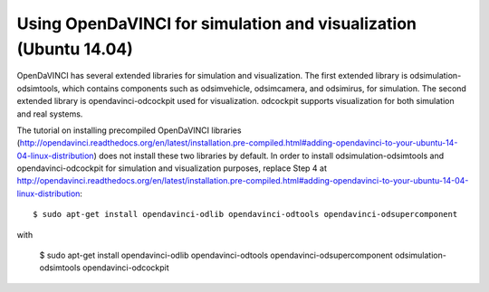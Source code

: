 Using OpenDaVINCI for simulation and visualization (Ubuntu 14.04)
-----------------------------------------------------------

OpenDaVINCI has several extended libraries for simulation and visualization. The first extended library is odsimulation-odsimtools, which contains components such as odsimvehicle, odsimcamera, and odsimirus, for simulation. The second extended library is opendavinci-odcockpit used for visualization. odcockpit supports visualization for both simulation and real systems.

The tutorial on installing precompiled OpenDaVINCI libraries (http://opendavinci.readthedocs.org/en/latest/installation.pre-compiled.html#adding-opendavinci-to-your-ubuntu-14-04-linux-distribution) does not install these two libraries by default. In order to install odsimulation-odsimtools and opendavinci-odcockpit for simulation and visualization purposes, replace Step 4 at http://opendavinci.readthedocs.org/en/latest/installation.pre-compiled.html#adding-opendavinci-to-your-ubuntu-14-04-linux-distribution::

    $ sudo apt-get install opendavinci-odlib opendavinci-odtools opendavinci-odsupercomponent

with

    $ sudo apt-get install opendavinci-odlib opendavinci-odtools opendavinci-odsupercomponent odsimulation-odsimtools opendavinci-odcockpit
